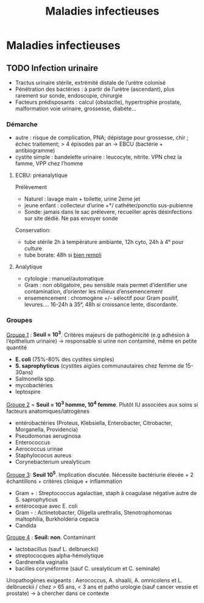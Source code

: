 :PROPERTIES:
:ID:       00e9454a-9a71-4fbd-bfde-0fdf323bce15
:END:
#+title: Maladies infectieuses
#+filetags: personal medecine microbio
* Maladies infectieuses
** TODO Infection urinaire
- Tractus urinaire stérile, extrémité distale de l’urètre colonisé
- Pénétration des bactéries : à partir de l’urètre (ascendant), plus rarement sur sonde, endoscopie, chirurgie
- Facteurs prédisposants : calcul (obstactle), hypertrophie prostate, malformation voie urinaire, grossesse, diabète...

*** Démarche
- autre : risque de complication, PNA; dépistage pour grossesse, chir ; échec traitement; > 4 épisodes par an -> EBCU (bactérie + antibiogramme)
- cystite simple : bandelette urinaire : leucocyte, nitrite. VPN chez la famme, VPP chez l’homme

**** ECBU: préanalytique
Prélèvement
- Naturel : lavage main + toilette, urine 2eme jet
- jeune enfant : collecteur d’urine +*/ cathéter/ponctio sus-pubienne
- Sonde: jamais dans le sac prélevere, recueiller après désinfections sur site dédié. Ne pas envoyer sonde
Conservation:
- tube stérile 2h à température ambiante, 12h cyto, 24h à 4° pour culture
- tube borate: 48h si _bien rempli_

**** Analytique
- cytologie : manuel/automatique
- Gram : non obligatoire, peu sensible mais permet d’identifier une contamination, d’orienter les milieux d’ensemencement
- ensemencement : chromogène +/- sélectif pour Gram positif, levures.... 16-24h à 35°, 48h si croissance lente, discordante.

*** Groupes
_Groupe 1_ : *Seuil = 10^3*. Critères majeurs de pathogénicité (e.g adhésion à l’épithelium urinaire) -> responsable si urine non contaminé, même en petite quantité
- *E. coli* (75%-80% des cystites simples)
- *S. saprophyticus* (cystites aigües communautaires chez femme de 15-30ans)
- Salmonella spp.
- mycobactéries
- leptospire

_Groupe 2_ = *Seuil = 10^3 homme, 10^4 femme*. Plutôt IU associées aux soins si facteurs anatomiques/iatrogènes
- entérobactéries (Proteus, Klebsiella, Enterobacter, Citrobacter, Morganella, Providencia)
- Pseudomonas aeruginosa
- Enterococcus
- Aerococcus urinae
- Staphylococus aureus
- Corynebacterium urealyticum

_Groupe 3_: *Seuil 10^5*. Implication discutée. Nécessite bactériurie élevée + 2 échantillons + critères clinique + inflammation
- Gram + : Streptococcus agalactiae, staph à coagulase négative autre de S. saprophyticus
- entérocoque avec E. coli
- Gram - : Actinetobacter, Oligella urethralis, Stenotrophomonas maltophilia, Burkholderia cepacia
- Candida

_Groupe 4_ : *Seuil: non*. Contaminant
- lactobacillus (sauf L. delbrueckii)
- streptococques alpha-hémolytique
- Gardnerella vaginalis
- bacilles corynéforme (sauf C. urealyticum et C. seminale)

Uropathogènes exigeants : Aerococcus, A. shaalii, A. omnicolens et L. delbrueckii
/ chez > 65 ans, < 3 ans et patho urologie (sauf cancer vessie et prostate) -> à chercher dans ce contexte
